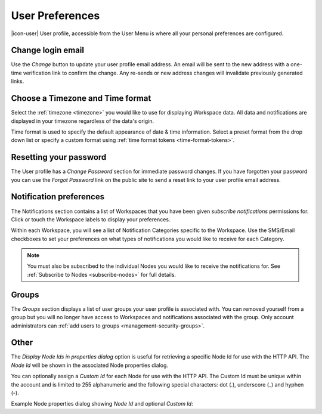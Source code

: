 .. _user-preferences:

User Preferences
================

|icon-user| User profile, accessible from the User Menu is where all your personal preferences are configured.

.. raw:: latex

    \vspace{-10pt}

.. only:: not latex

	.. image:: user_profile_general.jpg
		:scale: 50 %

	| 

.. only:: latex
	
	| 

	.. image:: user_profile_general.jpg

.. only:: not latex

    |
    
Change login email
------------------
Use the *Change* button to update your user profile email address. An email will be sent to the new address with a one-time verification link to confirm the change. Any re-sends or new address changes will invalidate previously generated links.

.. only:: not latex

    |
    
Choose a Timezone and Time format
---------------------------------
Select the :ref:`timezone <timezone>` you would like to use for displaying Workspace data. All data and notifications are displayed in your timezone regardless of the data's origin.

Time format is used to specify the default appearance of date & time information. Select a preset format from the drop down list or specify a custom format using :ref:`time format tokens <time-format-tokens>`.

.. only:: not latex

    |
    
Resetting your password
-----------------------
The User profile has a *Change Password* section for immediate password changes.
If you have forgotten your password you can use the *Forgot Password* link on the public site to send a reset link to your user profile email address.

.. raw:: latex

    \vspace{-10pt}

.. only:: not latex

    .. image:: user_profile_password.jpg
        :scale: 50 %

    | 

.. only:: latex

    | 

    .. image:: user_profile_password.jpg

.. only:: not latex

    |
    
.. _user-notification-preferences:

Notification preferences
------------------------
The Notifications section contains a list of Workspaces that you have been given *subscribe notifications* permissions for.
Click or touch the Workspace labels to display your preferences.

.. raw:: latex

    \vspace{-10pt}

.. only:: not latex

	.. image:: user_profile_notifications.jpg
		:scale: 50 %

	| 

.. only:: latex

	| 

	.. image:: user_profile_notifications.jpg
	

Within each Workspace, you will see a list of Notification Categories specific to the Workspace.
Use the SMS/Email checkboxes to set your preferences on what types of notifications you would like to receive for each Category.

.. note:: 
	You must also be subscribed to the individual Nodes you would like to receive the notifications for. See :ref:`Subscribe to Nodes <subscribe-nodes>` for full details.

.. only:: not latex

    |

.. _user-preferences-groups:

Groups
-----------------------
The *Groups* section displays a list of user groups your user profile is associated with. 
You can removed yourself from a group but you will no longer have access to Workspaces and notifications associated with the group. 
Only account administrators can :ref:`add users to groups <management-security-groups>`.

.. raw:: latex

    \vspace{-10pt}

.. only:: not latex

    .. image:: user_profile_groups.jpg
        :scale: 50 %

    | 

.. only:: latex

    | 

    .. image:: user_profile_groups.jpg

.. only:: not latex

    |

.. _user-preferences-other:

Other
--------
The *Display Node Ids in properties dialog* option is useful for retrieving a specific Node Id for use with the HTTP API. The *Node Id* will be shown in the associated Node properties dialog.

You can optionally assign a *Custom Id* for each Node for use with the HTTP API. The Custom Id must be unique within the account and is limited to 255 alphanumeric and the following special characters: dot (.), underscore (_) and hyphen (-). 

.. raw:: latex

    \vspace{-10pt}

.. only:: not latex

	.. image:: user_profile_other.jpg
		:scale: 50 %

	| 

.. only:: latex

	| 

	.. image:: user_profile_other.jpg


Example Node properties dialog showing *Node Id* and optional *Custom Id*:

.. raw:: latex

    \vspace{-10pt}

.. only:: not latex

    .. image:: user_profile_nodeid_example.jpg
        :scale: 50 %

    | 

.. only:: latex

    | 

    .. image:: user_profile_nodeid_example.jpg

.. raw:: latex

    \newpage
    
